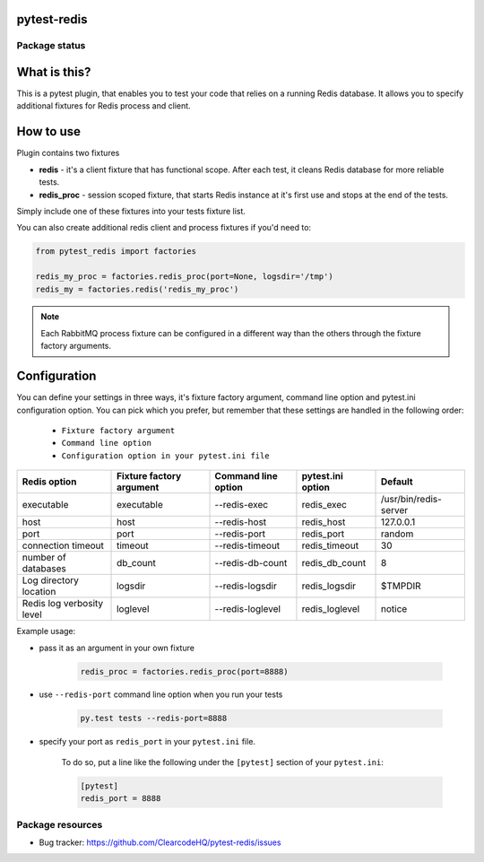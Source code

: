 pytest-redis
============

.. image:: https://img.shields.io/pypi/v/pytest-redis.svg
    :target: https://pypi.python.org/pypi/pytest-redis/
    :alt: Latest PyPI version

.. image:: https://img.shields.io/pypi/wheel/pytest-redis.svg
    :target: https://pypi.python.org/pypi/pytest-redis/
    :alt: Wheel Status

.. image:: https://img.shields.io/pypi/pyversions/pytest-redis.svg
    :target: https://pypi.python.org/pypi/pytest-redis/
    :alt: Supported Python Versions

.. image:: https://img.shields.io/pypi/l/pytest-redis.svg
    :target: https://pypi.python.org/pypi/pytest-redis/
    :alt: License

Package status
--------------

.. image:: https://travis-ci.org/ClearcodeHQ/pytest-redis.svg?branch=v1.1.1
    :target: https://travis-ci.org/ClearcodeHQ/pytest-redis
    :alt: Tests

.. image:: https://coveralls.io/repos/ClearcodeHQ/pytest-redis/badge.png?branch=v1.1.1
    :target: https://coveralls.io/r/ClearcodeHQ/pytest-redis?branch=v1.1.1
    :alt: Coverage Status

.. image:: https://requires.io/github/ClearcodeHQ/pytest-redis/requirements.svg?tag=v1.1.1
     :target: https://requires.io/github/ClearcodeHQ/pytest-redis/requirements/?tag=v1.1.1
     :alt: Requirements Status

What is this?
=============

This is a pytest plugin, that enables you to test your code that relies on a running Redis database.
It allows you to specify additional fixtures for Redis process and client.

How to use
==========

Plugin contains two fixtures

* **redis** - it's a client fixture that has functional scope. After each test, it cleans Redis database for more reliable tests.
* **redis_proc** - session scoped fixture, that starts Redis instance at it's first use and stops at the end of the tests.

Simply include one of these fixtures into your tests fixture list.

You can also create additional redis client and process fixtures if you'd need to:


.. code-block:: python

    from pytest_redis import factories

    redis_my_proc = factories.redis_proc(port=None, logsdir='/tmp')
    redis_my = factories.redis('redis_my_proc')

.. note::

    Each RabbitMQ process fixture can be configured in a different way than the others through the fixture factory arguments.

Configuration
=============

You can define your settings in three ways, it's fixture factory argument, command line option and pytest.ini configuration option.
You can pick which you prefer, but remember that these settings are handled in the following order:

    * ``Fixture factory argument``
    * ``Command line option``
    * ``Configuration option in your pytest.ini file``

+---------------------------+--------------------------+---------------------+-------------------+-----------------------+
| Redis option              | Fixture factory argument | Command line option | pytest.ini option | Default               |
+===========================+==========================+=====================+===================+=======================+
| executable                | executable               | --redis-exec        | redis_exec        | /usr/bin/redis-server |
+---------------------------+--------------------------+---------------------+-------------------+-----------------------+
| host                      | host                     | --redis-host        | redis_host        | 127.0.0.1             |
+---------------------------+--------------------------+---------------------+-------------------+-----------------------+
| port                      | port                     | --redis-port        | redis_port        | random                |
+---------------------------+--------------------------+---------------------+-------------------+-----------------------+
| connection timeout        | timeout                  | --redis-timeout     | redis_timeout     | 30                    |
+---------------------------+--------------------------+---------------------+-------------------+-----------------------+
| number of databases       | db_count                 | --redis-db-count    | redis_db_count    | 8                     |
+---------------------------+--------------------------+---------------------+-------------------+-----------------------+
| Log directory location    | logsdir                  | --redis-logsdir     | redis_logsdir     | $TMPDIR               |
+---------------------------+--------------------------+---------------------+-------------------+-----------------------+
| Redis log verbosity level | loglevel                 | --redis-loglevel    | redis_loglevel    | notice                |
+---------------------------+--------------------------+---------------------+-------------------+-----------------------+

Example usage:

* pass it as an argument in your own fixture

    .. code-block:: python

        redis_proc = factories.redis_proc(port=8888)

* use ``--redis-port`` command line option when you run your tests

    .. code-block::

        py.test tests --redis-port=8888


* specify your port as ``redis_port`` in your ``pytest.ini`` file.

    To do so, put a line like the following under the ``[pytest]`` section of your ``pytest.ini``:

    .. code-block:: ini

        [pytest]
        redis_port = 8888

Package resources
-----------------

* Bug tracker: https://github.com/ClearcodeHQ/pytest-redis/issues

